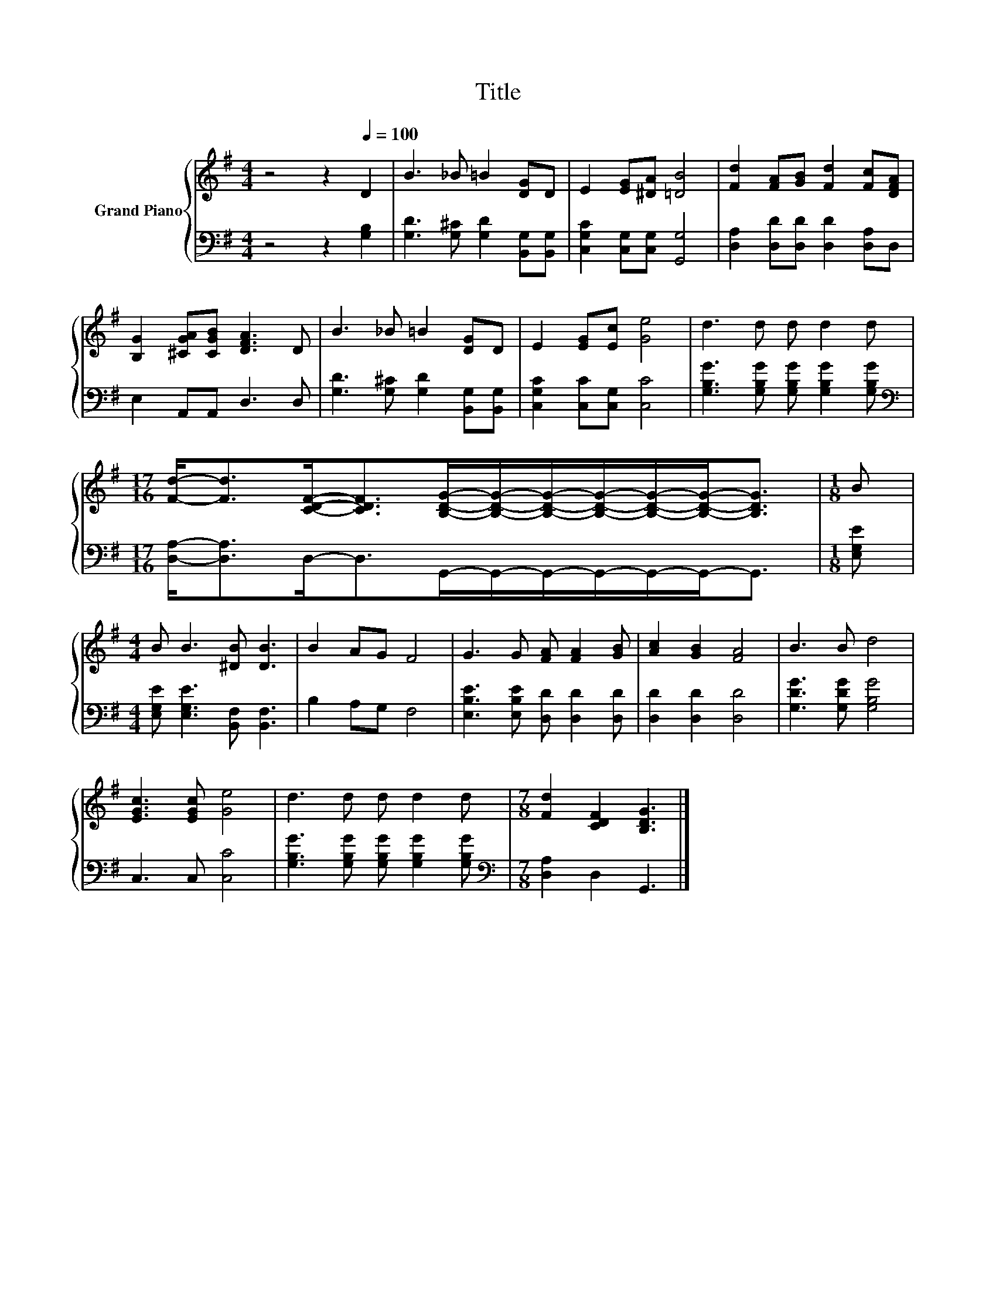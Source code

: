 X:1
T:Title
%%score { 1 | 2 }
L:1/8
M:4/4
K:G
V:1 treble nm="Grand Piano"
V:2 bass 
V:1
 z4 z2[Q:1/4=100] D2 | B3 _B =B2 [DG]D | E2 [EG][^DA] [=DB]4 | [Fd]2 [FA][GB] [Fd]2 [Fc][DFA] | %4
 [B,G]2 [^CGA][CGB] [DFA]3 D | B3 _B =B2 [DG]D | E2 [EG][Ec] [Ge]4 | d3 d d d2 d | %8
[M:17/16] [Fd]-<[Fd][CDF]-<[CDF][B,DG]/-[B,DG]/-[B,DG]/-[B,DG]/-[B,DG]/-[B,DG]-<[B,DG] |[M:1/8] B | %10
[M:4/4] B B3 [^DB] [DB]3 | B2 AG F4 | G3 G [FA] [FA]2 [GB] | [Ac]2 [GB]2 [FA]4 | B3 B d4 | %15
 [EGc]3 [EGc] [Ge]4 | d3 d d d2 d |[M:7/8] [Fd]2 [CDF]2 [B,DG]3 |] %18
V:2
 z4 z2 [G,B,]2 | [G,D]3 [G,^C] [G,D]2 [B,,G,][B,,G,] | [C,G,C]2 [C,G,][C,G,] [G,,G,]4 | %3
 [D,A,]2 [D,D][D,D] [D,D]2 [D,A,]D, | E,2 A,,A,, D,3 D, | [G,D]3 [G,^C] [G,D]2 [B,,G,][B,,G,] | %6
 [C,G,C]2 [C,C][C,G,] [C,C]4 | [G,B,G]3 [G,B,G] [G,B,G] [G,B,G]2 [G,B,G] | %8
[M:17/16][K:bass] [D,A,]-<[D,A,]D,-<D,G,,/-G,,/-G,,/-G,,/-G,,/-G,,-<G,, |[M:1/8] [E,G,E] | %10
[M:4/4] [E,G,E] [E,G,E]3 [B,,F,] [B,,F,]3 | B,2 A,G, F,4 | [E,B,E]3 [E,B,E] [D,D] [D,D]2 [D,D] | %13
 [D,D]2 [D,D]2 [D,D]4 | [G,DG]3 [G,DG] [G,B,G]4 | C,3 C, [C,C]4 | %16
 [G,B,G]3 [G,B,G] [G,B,G] [G,B,G]2 [G,B,G] |[M:7/8][K:bass] [D,A,]2 D,2 G,,3 |] %18

